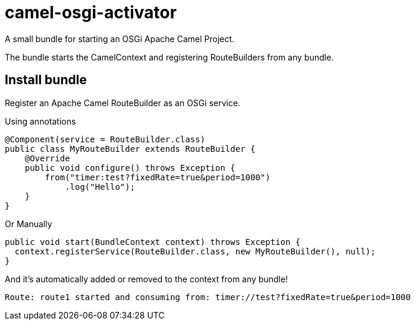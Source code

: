 = camel-osgi-activator

A small bundle for starting an OSGi Apache Camel Project.

The bundle starts the CamelContext and registering RouteBuilders from any bundle.

== Install bundle

Register an Apache Camel RouteBuilder as an OSGi service.

Using annotations

[source,java]
----
@Component(service = RouteBuilder.class)
public class MyRouteBuilder extends RouteBuilder {
    @Override
    public void configure() throws Exception {
        from("timer:test?fixedRate=true&period=1000")
            .log("Hello");
    }
}
----

Or Manually

[source,java]
----
public void start(BundleContext context) throws Exception {
  context.registerService(RouteBuilder.class, new MyRouteBuilder(), null);
}
----

And it's automatically added or removed to the context from any bundle!

[source,text]
----
Route: route1 started and consuming from: timer://test?fixedRate=true&period=1000
----
